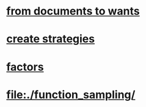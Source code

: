 #+OPTIONS: ':nil *:t -:t ::t <:t H:3 \n:nil ^:t arch:headline author:t c:nil
#+OPTIONS: creator:nil d:(not "LOGBOOK") date:t e:t email:nil f:t inline:t
#+OPTIONS: num:t p:nil pri:nil prop:nil stat:t tags:t tasks:t tex:t timestamp:t
#+OPTIONS: title:t toc:t todo:t |:t
#+TITLES: functions
#+DATE: <2017-09-27 Wed>
#+AUTHORS: weiwu
#+EMAIL: victor.wuv@gmail.com
#+LANGUAGE: en
#+SELECT_TAGS: export
#+EXCLUDE_TAGS: noexport
#+CREATOR: Emacs 24.5.1 (Org mode 8.3.4)

* [[file:./ideas_from_docs/converted_file_d64e468e.html][from documents to wants]]
* [[file:./create_strategies/converted_file_88cffbcb.html][create strategies]]
* [[file:.factors/converted_file_2edd553f.html][factors]]
* [[file:./function_sampling/]]
